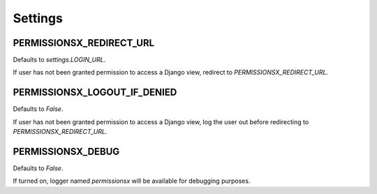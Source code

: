 ========
Settings
========

PERMISSIONSX_REDIRECT_URL
=========================

Defaults to `settings.LOGIN_URL`.

If user has not been granted permission to access a Django view, redirect to `PERMISSIONSX_REDIRECT_URL`.

PERMISSIONSX_LOGOUT_IF_DENIED
=============================

Defaults to `False`.

If user has not been granted permission to access a Django view, log the user out before redirecting to `PERMISSIONSX_REDIRECT_URL`.

PERMISSIONSX_DEBUG
==================

Defaults to `False`.

If turned on, logger named `permissionsx` will be available for debugging purposes.
